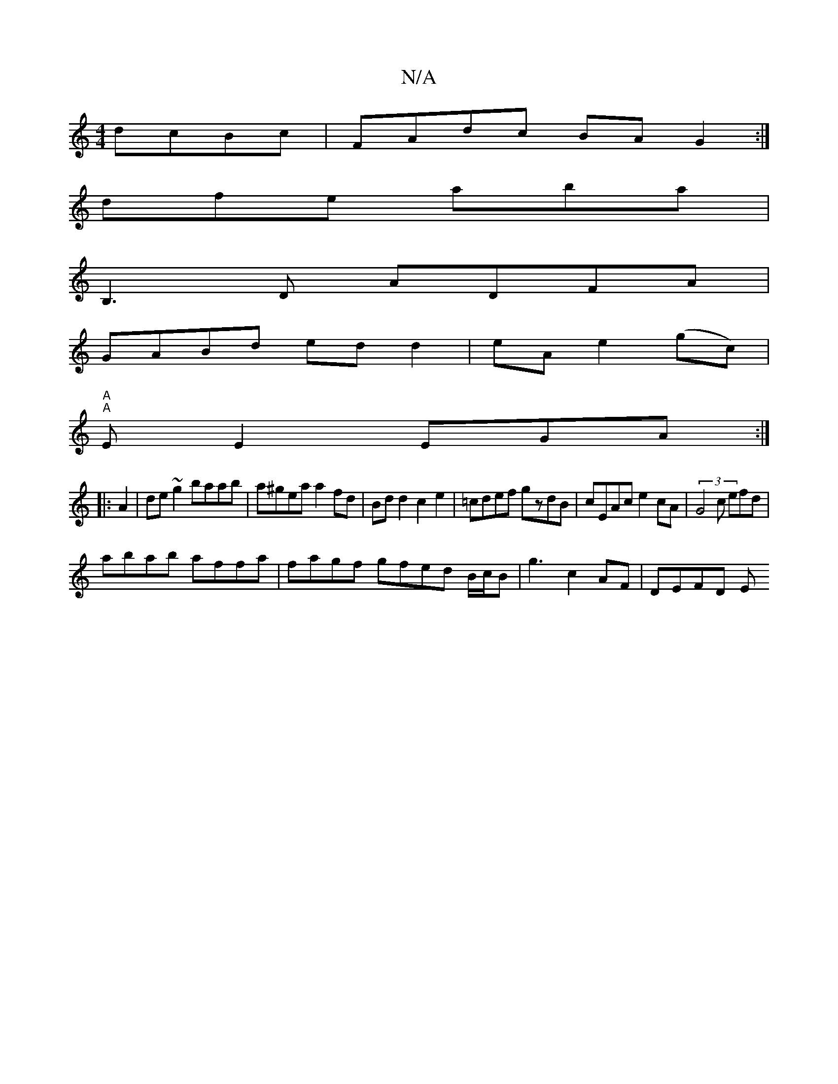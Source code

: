 X:1
T:N/A
M:4/4
R:N/A
K:Cmajor
 dcBc|FAdc BAG2:|
dfe aba|
B,3D ADFA|
GABd ed d2|eA e2(gc) |
"A""A"E E2 EGA:|
|:A2| de~g2 baab|a^gea a2fd|Bd d2 c2 e2|=cdef gzdB|cEAc e2cA|(3G4c efd |
abab affa | fagf gfed B/2c/2B | g3 c2 AF | DEFD E